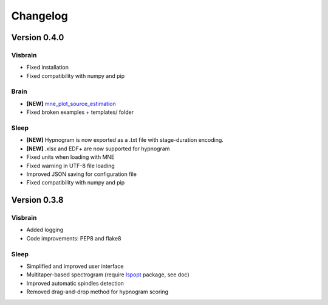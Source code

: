 .. _Release:

Changelog
---------

Version 0.4.0
=============

Visbrain
~~~~~~~~
* Fixed installation
* Fixed compatibility with numpy and pip

Brain
~~~~~
* **[NEW]** `mne_plot_source_estimation <https://github.com/EtienneCmb/visbrain/blob/master/visbrain/mne/plot_fwd.py>`_
* Fixed broken examples + templates/ folder

Sleep
~~~~~
* **[NEW]** Hypnogram is now exported as a .txt file with stage-duration encoding.
* **[NEW]** .xlsx and EDF+ are now supported for hypnogram
* Fixed units when loading with MNE
* Fixed warning in UTF-8 file loading
* Improved JSON saving for configuration file
* Fixed compatibility with numpy and pip

Version 0.3.8
=============

Visbrain
~~~~~~~~

* Added logging
* Code improvements: PEP8 and flake8

Sleep
~~~~~

* Simplified and improved user interface
* Multitaper-based spectrogram (require `lspopt <https://github.com/hbldh/lspopt>`_ package, see doc)
* Improved automatic spindles detection
* Removed drag-and-drop method for hypnogram scoring
